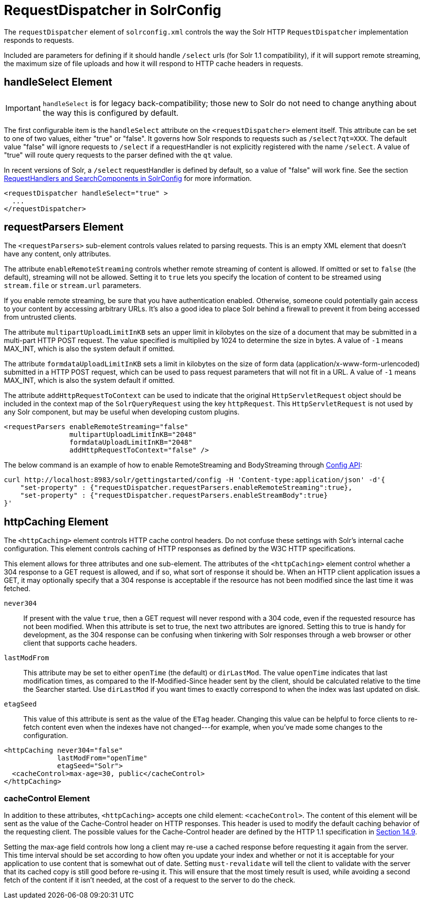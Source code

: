 = RequestDispatcher in SolrConfig
:page-shortname: requestdispatcher-in-solrconfig
:page-permalink: requestdispatcher-in-solrconfig.html
// Licensed to the Apache Software Foundation (ASF) under one
// or more contributor license agreements.  See the NOTICE file
// distributed with this work for additional information
// regarding copyright ownership.  The ASF licenses this file
// to you under the Apache License, Version 2.0 (the
// "License"); you may not use this file except in compliance
// with the License.  You may obtain a copy of the License at
//
//   http://www.apache.org/licenses/LICENSE-2.0
//
// Unless required by applicable law or agreed to in writing,
// software distributed under the License is distributed on an
// "AS IS" BASIS, WITHOUT WARRANTIES OR CONDITIONS OF ANY
// KIND, either express or implied.  See the License for the
// specific language governing permissions and limitations
// under the License.

The `requestDispatcher` element of `solrconfig.xml` controls the way the Solr HTTP `RequestDispatcher` implementation responds to requests.

Included are parameters for defining if it should handle `/select` urls (for Solr 1.1 compatibility), if it will support remote streaming, the maximum size of file uploads and how it will respond to HTTP cache headers in requests.

== handleSelect Element

[IMPORTANT]
====
`handleSelect` is for legacy back-compatibility; those new to Solr do not need to change anything about the way this is configured by default.
====

The first configurable item is the `handleSelect` attribute on the `<requestDispatcher>` element itself. This attribute can be set to one of two values, either "true" or "false". It governs how Solr responds to requests such as `/select?qt=XXX`. The default value "false" will ignore requests to `/select` if a requestHandler is not explicitly registered with the name `/select`. A value of "true" will route query requests to the parser defined with the `qt` value.

In recent versions of Solr, a `/select` requestHandler is defined by default, so a value of "false" will work fine. See the section <<requesthandlers-and-searchcomponents-in-solrconfig.adoc#requesthandlers-and-searchcomponents-in-solrconfig,RequestHandlers and SearchComponents in SolrConfig>> for more information.

[source,xml]
----
<requestDispatcher handleSelect="true" >
  ...
</requestDispatcher>
----

== requestParsers Element

The `<requestParsers>` sub-element controls values related to parsing requests. This is an empty XML element that doesn't have any content, only attributes.

The attribute `enableRemoteStreaming` controls whether remote streaming of content is allowed. If omitted or set to `false` (the default), streaming will not be allowed. Setting it to `true` lets you specify the location of content to be streamed using `stream.file` or `stream.url` parameters.

If you enable remote streaming, be sure that you have authentication enabled. Otherwise, someone could potentially gain access to your content by accessing arbitrary URLs. It's also a good idea to place Solr behind a firewall to prevent it from being accessed from untrusted clients.

The attribute `multipartUploadLimitInKB` sets an upper limit in kilobytes on the size of a document that may be submitted in a multi-part HTTP POST request. The value specified is multiplied by 1024 to determine the size in bytes. A value of `-1` means MAX_INT, which is also the system default if omitted.

The attribute `formdataUploadLimitInKB` sets a limit in kilobytes on the size of form data (application/x-www-form-urlencoded) submitted in a HTTP POST request, which can be used to pass request parameters that will not fit in a URL. A value of `-1` means MAX_INT, which is also the system default if omitted.

The attribute `addHttpRequestToContext` can be used to indicate that the original `HttpServletRequest` object should be included in the context map of the `SolrQueryRequest` using the key `httpRequest`. This `HttpServletRequest` is not used by any Solr component, but may be useful when developing custom plugins.

[source,xml]
----
<requestParsers enableRemoteStreaming="false"
                multipartUploadLimitInKB="2048"
                formdataUploadLimitInKB="2048"
                addHttpRequestToContext="false" />
----

The below command is an example of how to enable RemoteStreaming and BodyStreaming through <<config-api.adoc#creating-and-updating-common-properties,Config API>>:

[source,bash]
----
curl http://localhost:8983/solr/gettingstarted/config -H 'Content-type:application/json' -d'{
    "set-property" : {"requestDispatcher.requestParsers.enableRemoteStreaming":true},
    "set-property" : {"requestDispatcher.requestParsers.enableStreamBody":true}
}'
----

== httpCaching Element

The `<httpCaching>` element controls HTTP cache control headers. Do not confuse these settings with Solr's internal cache configuration. This element controls caching of HTTP responses as defined by the W3C HTTP specifications.

This element allows for three attributes and one sub-element. The attributes of the `<httpCaching>` element control whether a 304 response to a GET request is allowed, and if so, what sort of response it should be. When an HTTP client application issues a GET, it may optionally specify that a 304 response is acceptable if the resource has not been modified since the last time it was fetched.

`never304`::
If present with the value `true`, then a GET request will never respond with a 304 code, even if the requested resource has not been modified. When this attribute is set to true, the next two attributes are ignored. Setting this to true is handy for development, as the 304 response can be confusing when tinkering with Solr responses through a web browser or other client that supports cache headers.

`lastModFrom`::
This attribute may be set to either `openTime` (the default) or `dirLastMod`. The value `openTime` indicates that last modification times, as compared to the If-Modified-Since header sent by the client, should be calculated relative to the time the Searcher started. Use `dirLastMod` if you want times to exactly correspond to when the index was last updated on disk.

`etagSeed`::
This value of this attribute is sent as the value of the `ETag` header. Changing this value can be helpful to force clients to re-fetch content even when the indexes have not changed---for example, when you've made some changes to the configuration.

[source,xml]
----
<httpCaching never304="false"
             lastModFrom="openTime"
             etagSeed="Solr">
  <cacheControl>max-age=30, public</cacheControl>
</httpCaching>
----

=== cacheControl Element

In addition to these attributes, `<httpCaching>` accepts one child element: `<cacheControl>`. The content of this element will be sent as the value of the Cache-Control header on HTTP responses. This header is used to modify the default caching behavior of the requesting client. The possible values for the Cache-Control header are defined by the HTTP 1.1 specification in http://www.w3.org/Protocols/rfc2616/rfc2616-sec14.html#sec14.9[Section 14.9].

Setting the max-age field controls how long a client may re-use a cached response before requesting it again from the server. This time interval should be set according to how often you update your index and whether or not it is acceptable for your application to use content that is somewhat out of date. Setting `must-revalidate` will tell the client to validate with the server that its cached copy is still good before re-using it. This will ensure that the most timely result is used, while avoiding a second fetch of the content if it isn't needed, at the cost of a request to the server to do the check.
